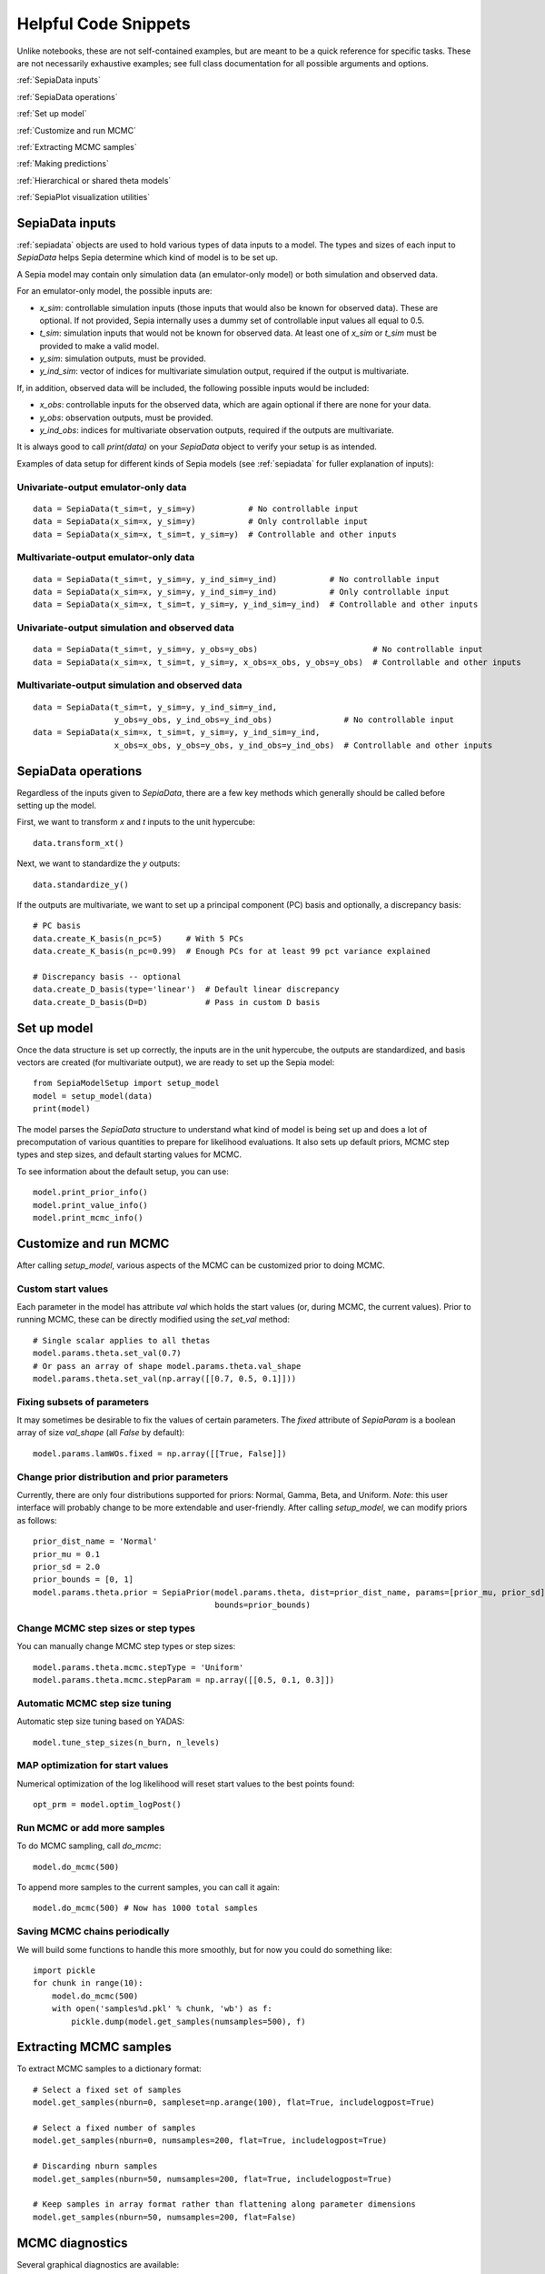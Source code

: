 .. _helpful-code-snippets:

Helpful Code Snippets
=====================

Unlike notebooks, these are not self-contained examples, but are meant to be a quick reference for specific tasks.
These are not necessarily exhaustive examples; see full class documentation for all possible arguments and options.

:ref:`SepiaData inputs`

:ref:`SepiaData operations`

:ref:`Set up model`

:ref:`Customize and run MCMC`

:ref:`Extracting MCMC samples`

:ref:`Making predictions`

:ref:`Hierarchical or shared theta models`

:ref:`SepiaPlot visualization utilities`


SepiaData inputs
----------------

:ref:`sepiadata` objects are used to hold various types of data inputs to a model.
The types and sizes of each input to `SepiaData` helps Sepia determine which kind of model is to be set up.

A Sepia model may contain only simulation data (an emulator-only model) or both simulation and observed data.

For an emulator-only model, the possible inputs are:

* `x_sim`: controllable simulation inputs (those inputs that would also be known for observed data).
  These are optional. If not provided, Sepia internally uses a dummy set of controllable input values all equal to 0.5.
* `t_sim`: simulation inputs that would not be known for observed data.
  At least one of `x_sim` or `t_sim` must be provided to make a valid model.
* `y_sim`: simulation outputs, must be provided.
* `y_ind_sim`: vector of indices for multivariate simulation output, required if the output is multivariate.

If, in addition, observed data will be included, the following possible inputs would be included:

* `x_obs`: controllable inputs for the observed data, which are again optional if there are none for your data.
* `y_obs`: observation outputs, must be provided.
* `y_ind_obs`: indices for multivariate observation outputs, required if the outputs are multivariate.

It is always good to call `print(data)` on your `SepiaData` object to verify your setup is as intended.

Examples of data setup for different kinds of Sepia models (see :ref:`sepiadata` for fuller explanation of inputs):

Univariate-output emulator-only data
^^^^^^^^^^^^^^^^^^^^^^^^^^^^^^^^^^^^
::

    data = SepiaData(t_sim=t, y_sim=y)           # No controllable input
    data = SepiaData(x_sim=x, y_sim=y)           # Only controllable input
    data = SepiaData(x_sim=x, t_sim=t, y_sim=y)  # Controllable and other inputs

Multivariate-output emulator-only data
^^^^^^^^^^^^^^^^^^^^^^^^^^^^^^^^^^^^^^
::

    data = SepiaData(t_sim=t, y_sim=y, y_ind_sim=y_ind)           # No controllable input
    data = SepiaData(x_sim=x, y_sim=y, y_ind_sim=y_ind)           # Only controllable input
    data = SepiaData(x_sim=x, t_sim=t, y_sim=y, y_ind_sim=y_ind)  # Controllable and other inputs

Univariate-output simulation and observed data
^^^^^^^^^^^^^^^^^^^^^^^^^^^^^^^^^^^^^^^^^^^^^^
::

    data = SepiaData(t_sim=t, y_sim=y, y_obs=y_obs)                        # No controllable input
    data = SepiaData(x_sim=x, t_sim=t, y_sim=y, x_obs=x_obs, y_obs=y_obs)  # Controllable and other inputs

Multivariate-output simulation and observed data
^^^^^^^^^^^^^^^^^^^^^^^^^^^^^^^^^^^^^^^^^^^^^^^^
::

    data = SepiaData(t_sim=t, y_sim=y, y_ind_sim=y_ind,
                     y_obs=y_obs, y_ind_obs=y_ind_obs)               # No controllable input
    data = SepiaData(x_sim=x, t_sim=t, y_sim=y, y_ind_sim=y_ind,
                     x_obs=x_obs, y_obs=y_obs, y_ind_obs=y_ind_obs)  # Controllable and other inputs


SepiaData operations
--------------------

Regardless of the inputs given to `SepiaData`, there are a few key methods which generally should be called before
setting up the model.

First, we want to transform `x` and `t` inputs to the unit hypercube::

    data.transform_xt()

Next, we want to standardize the `y` outputs::

    data.standardize_y()

If the outputs are multivariate, we want to set up a principal component (PC) basis and optionally, a discrepancy basis::

    # PC basis
    data.create_K_basis(n_pc=5)     # With 5 PCs
    data.create_K_basis(n_pc=0.99)  # Enough PCs for at least 99 pct variance explained

    # Discrepancy basis -- optional
    data.create_D_basis(type='linear')  # Default linear discrepancy
    data.create_D_basis(D=D)            # Pass in custom D basis


Set up model
------------

Once the data structure is set up correctly, the inputs are in the unit hypercube, the outputs are standardized,
and basis vectors are created (for multivariate output), we are ready to set up the Sepia model::

    from SepiaModelSetup import setup_model
    model = setup_model(data)
    print(model)

The model parses the `SepiaData` structure to understand what kind of model is being set up and does a lot of
precomputation of various quantities to prepare for likelihood evaluations.
It also sets up default priors, MCMC step types and step sizes, and default starting values for MCMC.

To see information about the default setup, you can use::

    model.print_prior_info()
    model.print_value_info()
    model.print_mcmc_info()


Customize and run MCMC
----------------------

After calling `setup_model`, various aspects of the MCMC can be customized prior to doing MCMC.

Custom start values
^^^^^^^^^^^^^^^^^^^

Each parameter in the model has attribute `val` which holds the start values (or, during MCMC, the current values).
Prior to running MCMC, these can be directly modified using the `set_val` method::

    # Single scalar applies to all thetas
    model.params.theta.set_val(0.7)
    # Or pass an array of shape model.params.theta.val_shape
    model.params.theta.set_val(np.array([[0.7, 0.5, 0.1]]))


Fixing subsets of parameters
^^^^^^^^^^^^^^^^^^^^^^^^^^^^

It may sometimes be desirable to fix the values of certain parameters.
The `fixed` attribute of `SepiaParam` is a boolean array of size `val_shape` (all `False` by default)::

    model.params.lamWOs.fixed = np.array([[True, False]])

Change prior distribution and prior parameters
^^^^^^^^^^^^^^^^^^^^^^^^^^^^^^^^^^^^^^^^^^^^^^

Currently, there are only four distributions supported for priors: Normal, Gamma, Beta, and Uniform.
*Note*: this user interface will probably change to be more extendable and user-friendly.
After calling `setup_model`, we can modify priors as follows::

    prior_dist_name = 'Normal'
    prior_mu = 0.1
    prior_sd = 2.0
    prior_bounds = [0, 1]
    model.params.theta.prior = SepiaPrior(model.params.theta, dist=prior_dist_name, params=[prior_mu, prior_sd],
                                          bounds=prior_bounds)




Change MCMC step sizes or step types
^^^^^^^^^^^^^^^^^^^^^^^^^^^^^^^^^^^^

You can manually change MCMC step types or step sizes::

    model.params.theta.mcmc.stepType = 'Uniform'
    model.params.theta.mcmc.stepParam = np.array([[0.5, 0.1, 0.3]])


Automatic MCMC step size tuning
^^^^^^^^^^^^^^^^^^^^^^^^^^^^^^^

Automatic step size tuning based on YADAS::

    model.tune_step_sizes(n_burn, n_levels)

MAP optimization for start values
^^^^^^^^^^^^^^^^^^^^^^^^^^^^^^^^^

Numerical optimization of the log likelihood will reset start values to the best points found::

    opt_prm = model.optim_logPost()

Run MCMC or add more samples
^^^^^^^^^^^^^^^^^^^^^^^^^^^^

To do MCMC sampling, call `do_mcmc`::

    model.do_mcmc(500)

To append more samples to the current samples, you can call it again::

    model.do_mcmc(500) # Now has 1000 total samples


Saving MCMC chains periodically
^^^^^^^^^^^^^^^^^^^^^^^^^^^^^^^

We will build some functions to handle this more smoothly, but for now you could do something like::

    import pickle
    for chunk in range(10):
        model.do_mcmc(500)
        with open('samples%d.pkl' % chunk, 'wb') as f:
            pickle.dump(model.get_samples(numsamples=500), f)



Extracting MCMC samples
-----------------------

To extract MCMC samples to a dictionary format::

    # Select a fixed set of samples
    model.get_samples(nburn=0, sampleset=np.arange(100), flat=True, includelogpost=True)

    # Select a fixed number of samples
    model.get_samples(nburn=0, numsamples=200, flat=True, includelogpost=True)

    # Discarding nburn samples
    model.get_samples(nburn=50, numsamples=200, flat=True, includelogpost=True)

    # Keep samples in array format rather than flattening along parameter dimensions
    model.get_samples(nburn=50, numsamples=200, flat=False)

MCMC diagnostics
----------------

Several graphical diagnostics are available::

    plot_acf(model, nlags=30) # Autocorrelation function and effective sample size calculation
    mcmc_trace(samples)       # Trace plots
    theta_pairs(samples)      # Pairs plots of theta variables
    rho_box_plots(model)      # Box plots of GP lengthscale parameters
    param_stats(samples)      # Summary statistics of parameters


Making predictions
------------------

To make predictions, use the :ref:`sepiapredict` class.
There are different types of predictions, and predictions can be made
in the model space (w, u, v) or output space (y), with or without standardization.

    .. note:: The predictions class is still being finalized, so this section is subject to change.

Emulator predictions
^^^^^^^^^^^^^^^^^^^^

To predict from the emulator (eta portion of model), first set up the `SepiaEmulatorPrediction` object::

    # Provide input settings to predict at
    x_pred = np.linspace(0,1,9).reshape((9,1))
    t_pred = np.tile(np.array([1,0,1]).reshape(1,3),(9,1))
    pred_samples = model.get_samples(numsamples=10)
    pred = SepiaEmulatorPrediction(x_pred=x_pred, samples=pred_samples, model=model, t_pred=t_pred)

To get w::

    predw = pred.get_w()

To get y on the standardized scale::

    predystd = pred.get_y(std=True)

To get y on the native (original) scale::

    predystd = pred.get_y()


Full model predictions
^^^^^^^^^^^^^^^^^^^^^^

To predict from full model (including observation noise, and discrepancy, if applicable)::

    x_pred = np.linspace(0,1,9).reshape(9,1)
    pred_samples = model.get_samples(numsamples=7)
    pred = SepiaFullPrediction(x_pred, pred_samples, model)

To get u, v::

    predu, predv = pred.get_u_v()

To get discrepancy::

    preddstd = pred.get_discrepancy(std=True) # Standardized scale
    predd = pred.get_discrepancy()            # Native/original scale

To get simulated y::

    predysimstd = pred.get_ysim(std=True) # Standardized scale
    predysim = pred.get_ysim()            # Native/original scale

To get y (simulator+discrepancy)::

    predy = pred.get_yobs()                            # Native/original scale
    predystd = pred.get_yobs(std=True)                 # Standardized scale
    predystdobs = pred.get_yobs(std=True, as_obs=True) # Standardized scale at only observed data locations x_obs
    
Cross-validation
^^^^^^^^^^^^^^^^

By default, leave-one-out cross validation is done on the emulator model::

    pred_samples = model.get_samples(numsamples=10)
    CVpred = SepiaXvalEmulatorPrediction(samples=pred_samples, model=model)

You can also provide custom sets of indices to leave out in turn, such as leaving out chunks of 10 examples at a time,
and you can add residual variance to the predictions::

        leave_out_inds = np.array_split(np.arange(m), 5)
        pred_samples = model.get_samples(numsamples=7)
        CVpred = SepiaXvalEmulatorPrediction(samples=pred_samples, model=model, leave_out_inds=leave_out_inds, addResidVar=True)


Hierarchical or shared theta models
-----------------------------------

Coming soon


SepiaPlot visualization utilities
---------------------------------

Coming soon